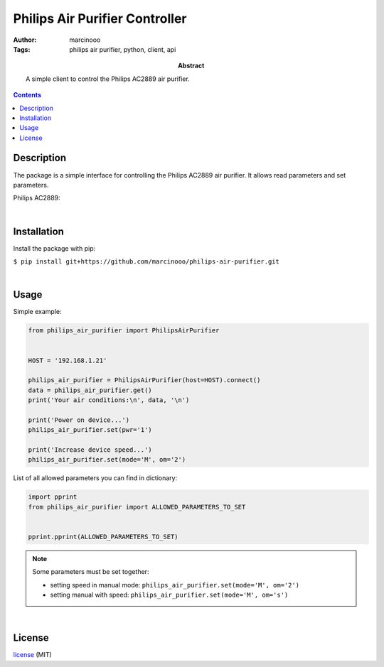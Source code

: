 ===============================
Philips Air Purifier Controller
===============================

:Author: marcinooo
:Tags: philips air purifier, python, client, api

:abstract: 

    A simple client to control the Philips AC2889 air purifier.

.. contents ::


Description
===========

The package is a simple interface for controlling the Philips AC2889 air purifier. It allows read parameters and set parameters.

Philips AC2889:

.. image:: philips_air_purifier_ac2889.png
    :alt: Philips AC2889
    :scale: 20%

|

Installation
============

Install the package with pip:

``$ pip install git+https://github.com/marcinooo/philips-air-purifier.git``

|

Usage
=====

Simple example:

.. code:: python

    from philips_air_purifier import PhilipsAirPurifier


    HOST = '192.168.1.21'

    philips_air_purifier = PhilipsAirPurifier(host=HOST).connect()
    data = philips_air_purifier.get()
    print('Your air conditions:\n', data, '\n')

    print('Power on device...')
    philips_air_purifier.set(pwr='1')

    print('Increase device speed...')
    philips_air_purifier.set(mode='M', om='2')

List of all allowed parameters you can find in dictionary: 

.. code:: python

    import pprint
    from philips_air_purifier import ALLOWED_PARAMETERS_TO_SET


    pprint.pprint(ALLOWED_PARAMETERS_TO_SET)


.. note::

    Some parameters must be set together:

    - setting speed in manual mode: ``philips_air_purifier.set(mode='M', om='2')``

    - setting manual with speed: ``philips_air_purifier.set(mode='M', om='s')``


|

License
=======

license_ (MIT)

.. _license: https://github.com/marcinooo/philips-air-purifier/blob/master/LICENSE.txt

